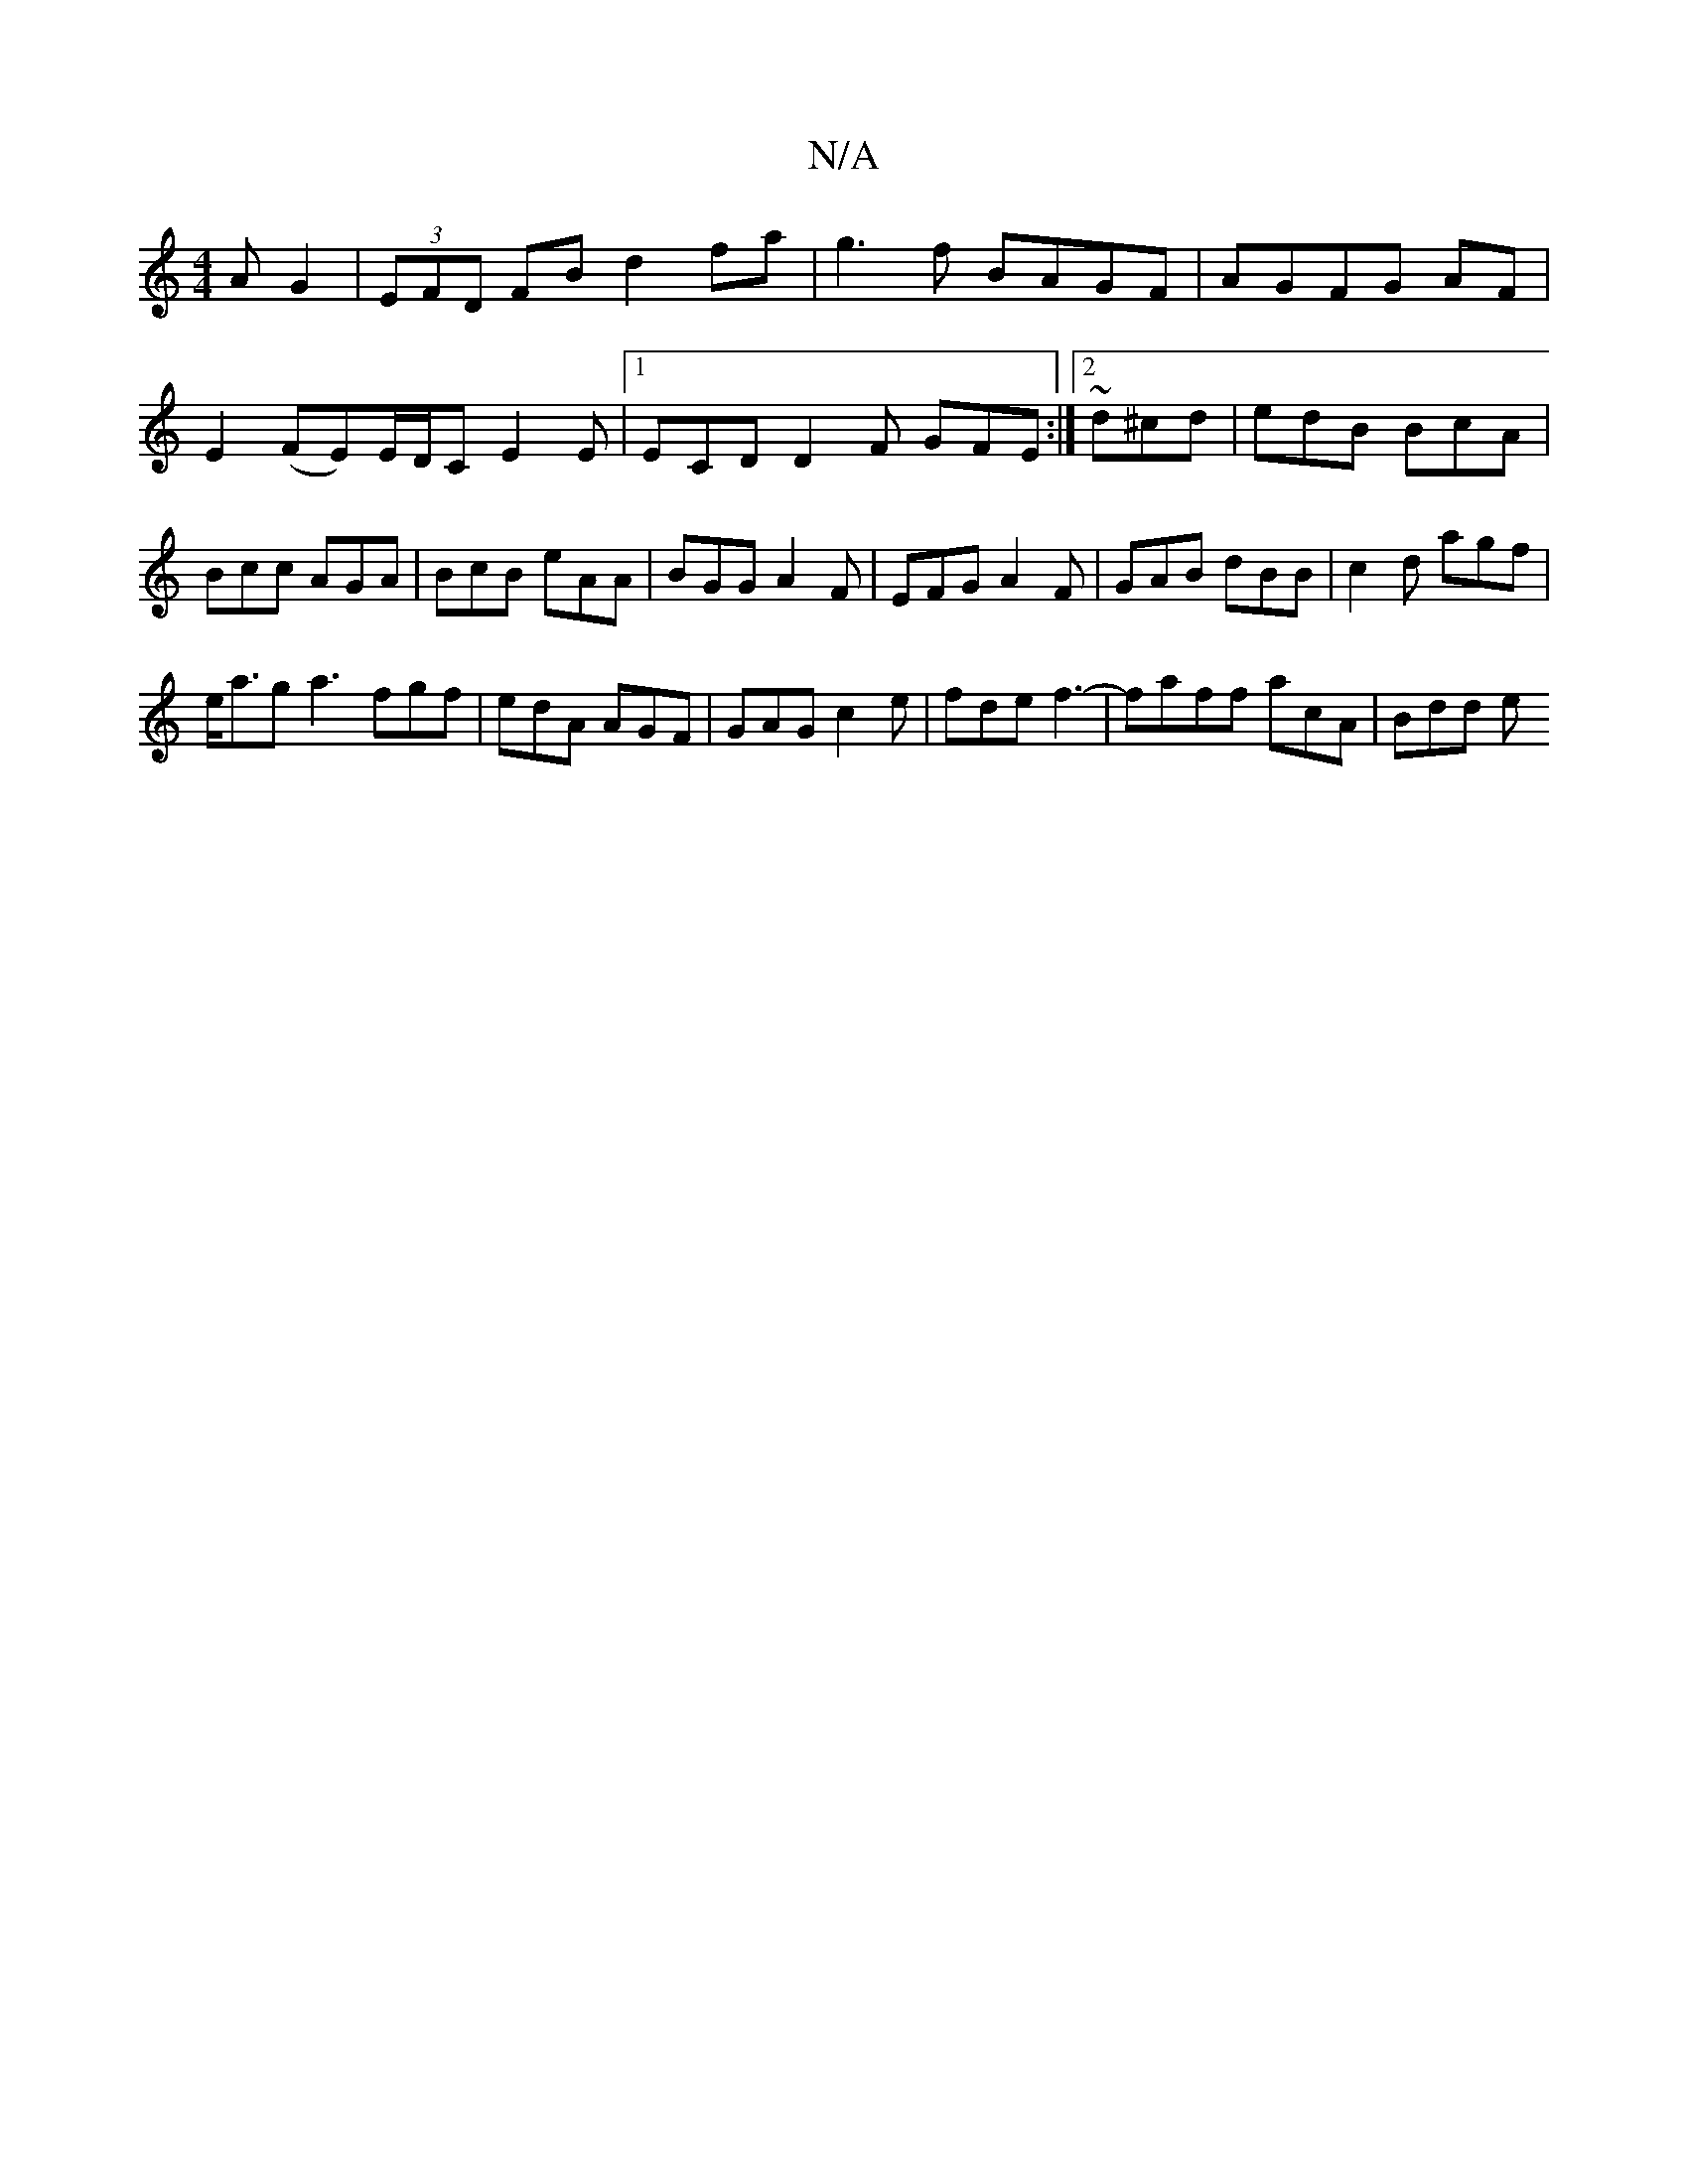 X:1
T:N/A
M:4/4
R:N/A
K:Cmajor
A G2|(3EFD FB d2fa|g3f BAGF|AGFG AF|E2(FE)E/2D/2C E2E|1 ECD D2F GFE:|2 ~ d^cd | edB BcA | Bcc AGA | BcB eAA | BGG A2F | EFG A2F | GAB dBB | c2d agf |
e<ag a3 fgf|edA AGF|GAG c2e|fde f3-|faff acA|Bdd e